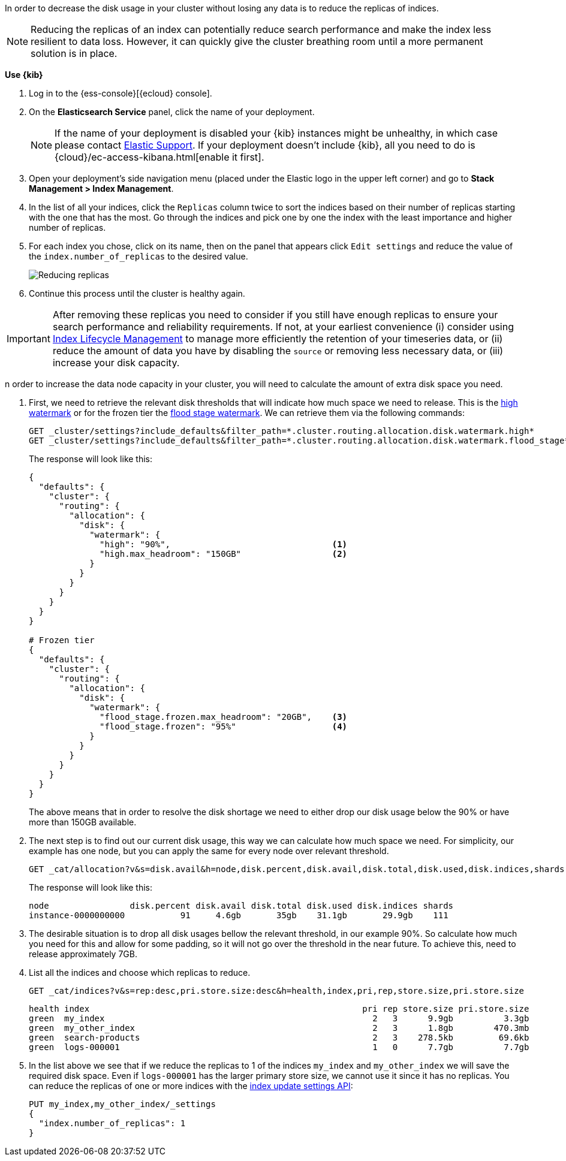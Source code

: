 In order to decrease the disk usage in your cluster without losing any data is to reduce the replicas of indices.

NOTE: Reducing the replicas of an index can potentially reduce search performance and make the index less resilient to
data loss. However, it can quickly give the cluster breathing room until a more permanent solution is in place.

// tag::cloud[]
**Use {kib}**

//tag::kibana-api-ex[]
. Log in to the {ess-console}[{ecloud} console].
+

. On the **Elasticsearch Service** panel, click the name of your deployment.
+

NOTE: If the name of your deployment is disabled your {kib} instances might be
unhealthy, in which case please contact https://support.elastic.co[Elastic Support].
If your deployment doesn't include {kib}, all you need to do is
{cloud}/ec-access-kibana.html[enable it first].
+
. Open your deployment's side navigation menu (placed under the Elastic logo in the upper left corner)
and go to **Stack Management > Index Management**.

. In the list of all your indices, click the `Replicas` column twice to sort the indices based on their number of
replicas starting with the one that has the most. Go through the indices and pick one by one the index with the
least importance and higher number of replicas.

. For each index you chose, click on its name, then on the panel that appears click `Edit settings` and reduce the
value of the `index.number_of_replicas` to the desired value.
+
[role="screenshot"]
image::images/troubleshooting/disk/reduce_replicas.png[Reducing replicas,align="center"]
+
. Continue this process until the cluster is healthy again.

IMPORTANT: After removing these replicas you need to consider if you still have enough replicas to ensure your search
performance and reliability requirements. If not, at your earliest convenience (i) consider using
<<overview-index-lifecycle-management, Index Lifecycle Management>> to manage more efficiently the
retention of your timeseries data, or (ii) reduce the amount of data you have by disabling the `source` or removing
less necessary data, or (iii) increase your disk capacity.

// end::cloud[]

// tag::self-managed[]
n order to increase the data node capacity in your cluster, you will need to calculate the amount of extra disk space
you need.

. First, we need to retrieve the relevant disk thresholds that will indicate how much space we need to release. This
is the <<cluster-routing-watermark-high, high watermark>> or for the frozen tier the
<<cluster-routing-flood-stage-frozen, flood stage watermark>>. We can retrieve them via the following commands:
+
[source,console]
----
GET _cluster/settings?include_defaults&filter_path=*.cluster.routing.allocation.disk.watermark.high*
GET _cluster/settings?include_defaults&filter_path=*.cluster.routing.allocation.disk.watermark.flood_stage*
----
+
The response will look like this:
+
[source,console-result]
----
{
  "defaults": {
    "cluster": {
      "routing": {
        "allocation": {
          "disk": {
            "watermark": {
              "high": "90%",                                <1>
              "high.max_headroom": "150GB"                  <2>
            }
          }
        }
      }
    }
  }
}

# Frozen tier
{
  "defaults": {
    "cluster": {
      "routing": {
        "allocation": {
          "disk": {
            "watermark": {
              "flood_stage.frozen.max_headroom": "20GB",    <3>
              "flood_stage.frozen": "95%"                   <4>
            }
          }
        }
      }
    }
  }
}
----
// TEST[skip:illustration purposes only]
+
The above means that in order to resolve the disk shortage we need to either drop our disk usage below the 90% or have
more than 150GB available.

. The next step is to find out our current disk usage, this way we can calculate how much space we need. For simplicity,
our example has one node, but you can apply the same for every node over relevant threshold.
+
[source,console]
----
GET _cat/allocation?v&s=disk.avail&h=node,disk.percent,disk.avail,disk.total,disk.used,disk.indices,shards
----
+
The response will look like this:
+
[source,console-result]
----
node                disk.percent disk.avail disk.total disk.used disk.indices shards
instance-0000000000           91     4.6gb       35gb    31.1gb       29.9gb    111
----
// TEST[skip:illustration purposes only]

. The desirable situation is to drop all disk usages bellow the relevant threshold, in our example 90%. So calculate
how much you need for this and allow for some padding, so it will not go over the threshold in the near future. To
achieve this, need to release approximately 7GB.

. List all the indices and choose which replicas to reduce.
+
[source,console]
----
GET _cat/indices?v&s=rep:desc,pri.store.size:desc&h=health,index,pri,rep,store.size,pri.store.size
----
+
[source,console-result]
----
health index                                                      pri rep store.size pri.store.size
green  my_index                                                     2   3      9.9gb          3.3gb
green  my_other_index                                               2   3      1.8gb        470.3mb
green  search-products                                              2   3    278.5kb         69.6kb
green  logs-000001                                                  1   0      7.7gb          7.7gb
----
// TEST[skip:illustration purposes only]
+
. In the list above we see that if we reduce the replicas to 1 of the indices `my_index` and  `my_other_index` we will
save the required disk space. Even if `logs-000001` has the larger primary store size, we cannot use it since it has no
replicas. You can reduce the replicas of one or more indices with the <<indices-update-settings, index update settings API>>:
+
[source,console]
----
PUT my_index,my_other_index/_settings
{
  "index.number_of_replicas": 1
}
----
// end::self-managed[]
